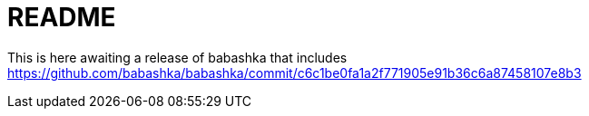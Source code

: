 = README

This is here awaiting a release of babashka that includes
https://github.com/babashka/babashka/commit/c6c1be0fa1a2f771905e91b36c6a87458107e8b3
